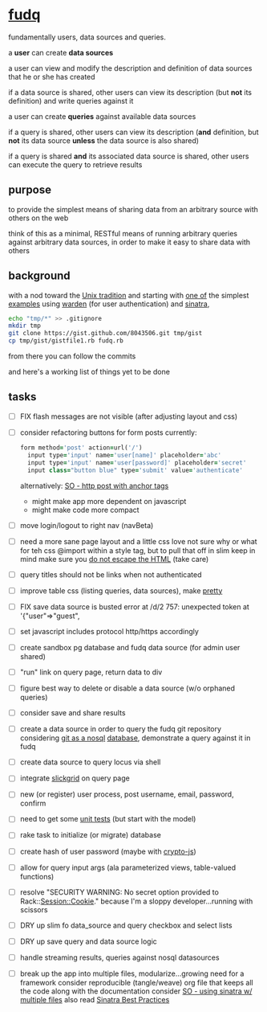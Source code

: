 #+OPTIONS: H:3 num:nil toc:nil ^:nil

* [[https://github.com/spaceshipoperator/fudq][fudq]]
fundamentally users, data sources and queries.

[[https://meddadada.com/images/an_erd_fudq.png]]

a *user* can create *data sources*

a user can view and modify the description and definition of data sources that he or she has created

if a data source is shared, other users can view its description (but *not* its definition) and write queries against it

a user can create *queries* against available data sources

if a query is shared, other users can view its description (*and* definition, but *not* its data source *unless* the data source is also shared)

if a query is shared *and* its associated data source is shared, other users can execute the query to retrieve results

** purpose
to provide the simplest means of sharing data from an arbitrary source with others on the web

think of this as a minimal, RESTful means of running arbitrary queries against arbitrary data sources, in order to make it easy to share data with others

** background
with a nod toward the [[https://en.wikipedia.org/wiki/Unix_philosophy][Unix tradition]] and starting with [[https://gist.github.com/1327195][one of]] the simplest [[https://github.com/hassox/warden/wiki/Examples][examples]] using [[https://github.com/hassox/warden/wiki][warden]] (for user authentication) and [[http://www.sinatrarb.com/][sinatra]],

#+begin_src sh :exports code :eval no-export
echo "tmp/*" >> .gitignore
mkdir tmp
git clone https://gist.github.com/8043506.git tmp/gist
cp tmp/gist/gistfile1.rb fudq.rb
#+end_src

from there you can follow the commits

and here's a working list of things yet to be done

** tasks
  - [ ] FIX flash messages are not visible (after adjusting layout and css)
  - [ ] consider refactoring buttons for form posts
    currently:
    #+begin_src ruby :exports both :eval no-export
    form method='post' action=url('/')
      input type='input' name='user[name]' placeholder='abc'
      input type='input' name='user[password]' placeholder='secret'
      input class="button blue" type='submit' value='authenticate'
    #+end_src

    alternatively: [[http://stackoverflow.com/questions/8398726/using-the-post-method-with-html-anchor-tags/8398954#8398954][SO - http post with anchor tags]]
    - might make app more dependent on javascript
    - might make code more compact

  - [ ] move login/logout to right nav (navBeta)
  - [ ] need a more sane page layout and a little css love
    not sure why or what for teh css @import within a style tag, but to pull that off in slim keep in mind make sure you [[http://rdoc.info/gems/slim/file/README.md#Output_without_HTML_escaping___][do not escape the HTML]] (take care)
  - [ ] query titles should not be links when not authenticated
  - [ ] improve table css (listing queries, data sources), make [[http://lutrov.com/blog/pretty-html-tables-with-css][pretty]]
  - [ ] FIX save data source is busted
    error at /d/2 757: unexpected token at '{"user"=>"guest",
  - [ ] set javascript includes protocol http/https accordingly
  - [ ] create sandbox pg database and fudq data source (for admin user shared)
  - [ ] "run" link on query page, return data to div
  - [ ] figure best way to delete or disable a data source (w/o orphaned queries)
  - [ ] consider save and share results
  - [ ] create a data source in order to query the fudq git repository
    considering [[https://speakerdeck.com/bkeepers/git-the-nosql-database][git as a nosql]] [[http://opensoul.org/2011/09/01/git-the-nosql-database/][database]], demonstrate a query against it in fudq
  - [ ] create data source to query locus via shell
  - [ ] integrate [[http://mleibman.github.io/SlickGrid/examples/example1-simple.html][slickgrid]] on query page
  - [ ] new (or register) user process, post username, email, password, confirm
  - [ ] need to get some [[http://www.sinatrarb.com/testing.html][unit tests]] (but start with the model)
  - [ ] rake task to initialize (or migrate) database
  - [ ] create hash of user password (maybe with [[http://code.google.com/p/crypto-js/#Quick-start_Guide][crypto-js]])
  - [ ] allow for query input args (ala parameterized views, table-valued functions)
  - [ ] resolve "SECURITY WARNING: No secret option provided to Rack::Session::Cookie."
    because I'm a sloppy developer...running with scissors
  - [ ] DRY up slim fo data_source and query checkbox and select lists
  - [ ] DRY up save query and data source logic
  - [ ] handle streaming results, queries against nosql datasources
  - [ ] break up the app into multiple files, modularize...growing need for a framework
    consider reproducible (tangle/weave) org file that keeps all the code along with the documentation
    consider [[http://stackoverflow.com/questions/5015471/using-sinatra-for-larger-projects-via-multiple-files][SO - using sinatra w/ multiple files]]
    also read [[http://blog.carbonfive.com/2013/06/24/sinatra-best-practices-part-one/][Sinatra Best Practices]]
